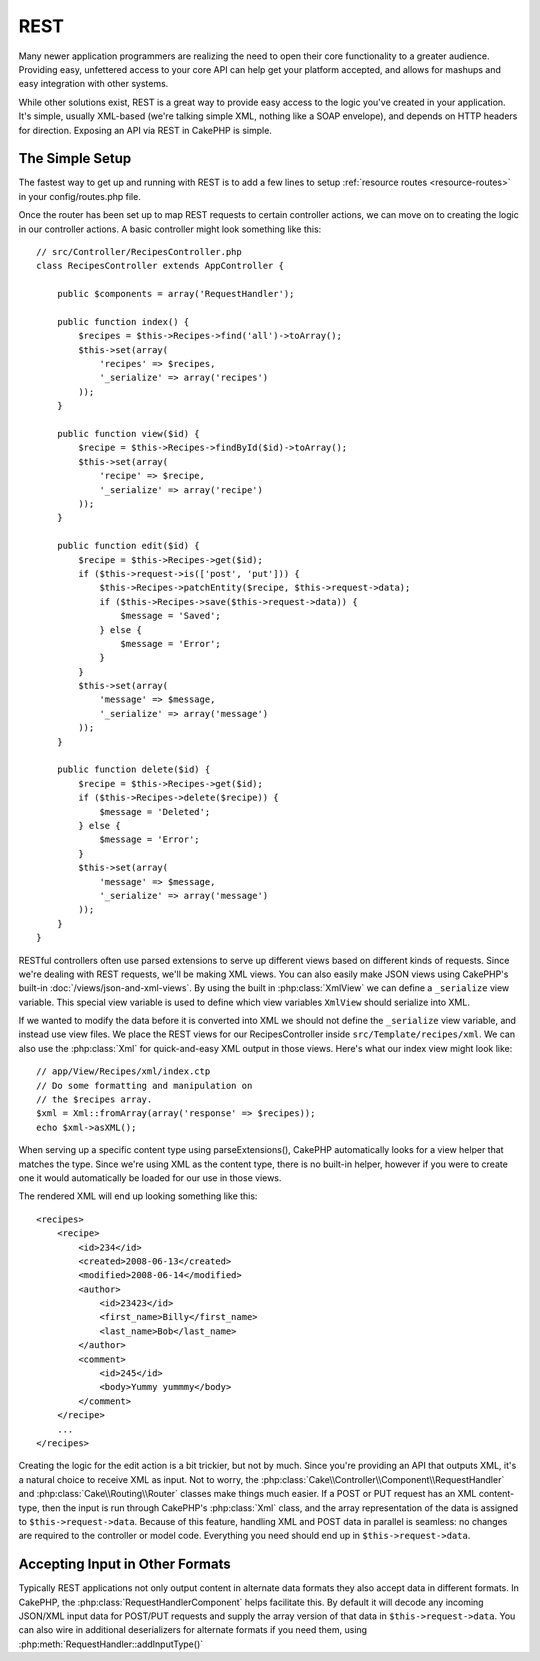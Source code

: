 REST
####

Many newer application programmers are realizing the need to open
their core functionality to a greater audience. Providing easy,
unfettered access to your core API can help get your platform
accepted, and allows for mashups and easy integration with other
systems.

While other solutions exist, REST is a great way to provide easy
access to the logic you've created in your application. It's
simple, usually XML-based (we're talking simple XML, nothing like a
SOAP envelope), and depends on HTTP headers for direction. Exposing
an API via REST in CakePHP is simple.

The Simple Setup
================

The fastest way to get up and running with REST is to add a few lines to setup
:ref:`resource routes <resource-routes>` in your config/routes.php file.

Once the router has been set up to map REST requests to certain
controller actions, we can move on to creating the logic in our
controller actions. A basic controller might look something like
this::

    // src/Controller/RecipesController.php
    class RecipesController extends AppController {

        public $components = array('RequestHandler');

        public function index() {
            $recipes = $this->Recipes->find('all')->toArray();
            $this->set(array(
                'recipes' => $recipes,
                '_serialize' => array('recipes')
            ));
        }

        public function view($id) {
            $recipe = $this->Recipes->findById($id)->toArray();
            $this->set(array(
                'recipe' => $recipe,
                '_serialize' => array('recipe')
            ));
        }

        public function edit($id) {
            $recipe = $this->Recipes->get($id);
            if ($this->request->is(['post', 'put'])) {
                $this->Recipes->patchEntity($recipe, $this->request->data);
                if ($this->Recipes->save($this->request->data)) {
                    $message = 'Saved';
                } else {
                    $message = 'Error';
                }
            }
            $this->set(array(
                'message' => $message,
                '_serialize' => array('message')
            ));
        }

        public function delete($id) {
            $recipe = $this->Recipes->get($id);
            if ($this->Recipes->delete($recipe)) {
                $message = 'Deleted';
            } else {
                $message = 'Error';
            }
            $this->set(array(
                'message' => $message,
                '_serialize' => array('message')
            ));
        }
    }

RESTful controllers often use parsed extensions to serve up different views
based on different kinds of requests. Since we're dealing with REST requests,
we'll be making XML views. You can also easily make JSON views using CakePHP's
built-in :doc:`/views/json-and-xml-views`. By using the built in
:php:class:`XmlView` we can define a ``_serialize`` view variable. This special
view variable is used to define which view variables ``XmlView`` should
serialize into XML.

If we wanted to modify the data before it is converted into XML we should not
define the ``_serialize`` view variable, and instead use view files. We place
the REST views for our RecipesController inside ``src/Template/recipes/xml``. We can also use
the :php:class:`Xml` for quick-and-easy XML output in those views. Here's what
our index view might look like::

    // app/View/Recipes/xml/index.ctp
    // Do some formatting and manipulation on
    // the $recipes array.
    $xml = Xml::fromArray(array('response' => $recipes));
    echo $xml->asXML();

When serving up a specific content type using parseExtensions(),
CakePHP automatically looks for a view helper that matches the type.
Since we're using XML as the content type, there is no built-in helper,
however if you were to create one it would automatically be loaded
for our use in those views.

The rendered XML will end up looking something like this::

    <recipes>
        <recipe>
            <id>234</id>
            <created>2008-06-13</created>
            <modified>2008-06-14</modified>
            <author>
                <id>23423</id>
                <first_name>Billy</first_name>
                <last_name>Bob</last_name>
            </author>
            <comment>
                <id>245</id>
                <body>Yummy yummmy</body>
            </comment>
        </recipe>
        ...
    </recipes>

Creating the logic for the edit action is a bit trickier, but not by much. Since
you're providing an API that outputs XML, it's a natural choice to receive XML
as input. Not to worry, the
:php:class:`Cake\\Controller\\Component\\RequestHandler` and
:php:class:`Cake\\Routing\\Router` classes make things much easier. If a POST or
PUT request has an XML content-type, then the input is run through  CakePHP's
:php:class:`Xml` class, and the array representation of the data is assigned to
``$this->request->data``.  Because of this feature, handling XML and POST data in
parallel is seamless: no changes are required to the controller or model code.
Everything you need should end up in ``$this->request->data``.

Accepting Input in Other Formats
================================

Typically REST applications not only output content in alternate data formats
they also accept data in different formats. In CakePHP, the
:php:class:`RequestHandlerComponent` helps facilitate this. By default
it will decode any incoming JSON/XML input data for POST/PUT requests
and supply the array version of that data in ``$this->request->data``.
You can also wire in additional deserializers for alternate formats if you
need them, using :php:meth:`RequestHandler::addInputType()`

.. meta::
    :title lang=en: REST
    :keywords lang=en: application programmers,default routes,core functionality,result format,mashups,recipe database,request method,easy access,config,soap,recipes,logic,audience,cakephp,running,api
